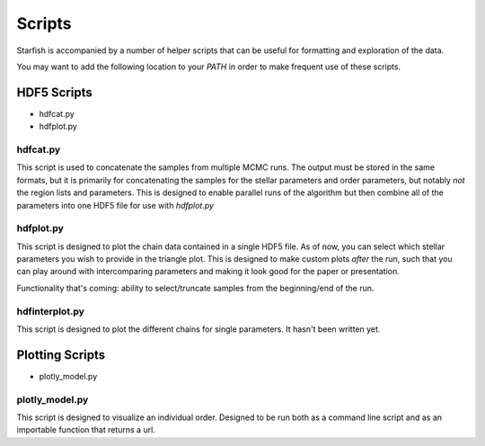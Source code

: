=======
Scripts
=======

Starfish is accompanied by a number of helper scripts that can be useful for formatting and exploration of the
data.

You may want to add the following location to your `PATH` in order to make frequent use of these scripts.

HDF5 Scripts
============

* hdfcat.py
* hdfplot.py

hdfcat.py
---------

This script is used to concatenate the samples from multiple MCMC runs. The output must be stored in the same formats,
but it is primarily for concatenating the samples for the stellar parameters and order parameters, but notably *not*
the region lists and parameters. This is designed to enable parallel runs of the algorithm but then combine all of
the parameters into one HDF5 file for use with `hdfplot.py`

hdfplot.py
----------

This script is designed to plot the chain data contained in a single HDF5 file. As of now, you can select which
stellar parameters you wish to provide in the triangle plot. This is designed to make custom plots *after* the run, such
that you can play around with intercomparing parameters and making it look good for the paper or presentation.

Functionality that's coming: ability to select/truncate samples from the beginning/end of the run.

hdfinterplot.py
---------------

This script is designed to plot the different chains for single parameters. It hasn't been written yet.

Plotting Scripts
================

* plotly_model.py

plotly_model.py
---------------

This script is designed to visualize an individual order. Designed to be run both as a command line script and
as an importable function that returns a url.
